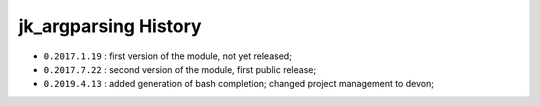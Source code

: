 ﻿jk_argparsing History
=====================

- ``0.2017.1.19`` : first version of the module, not yet released;
- ``0.2017.7.22`` : second version of the module, first public release;
- ``0.2019.4.13`` : added generation of bash completion; changed project management to devon;

